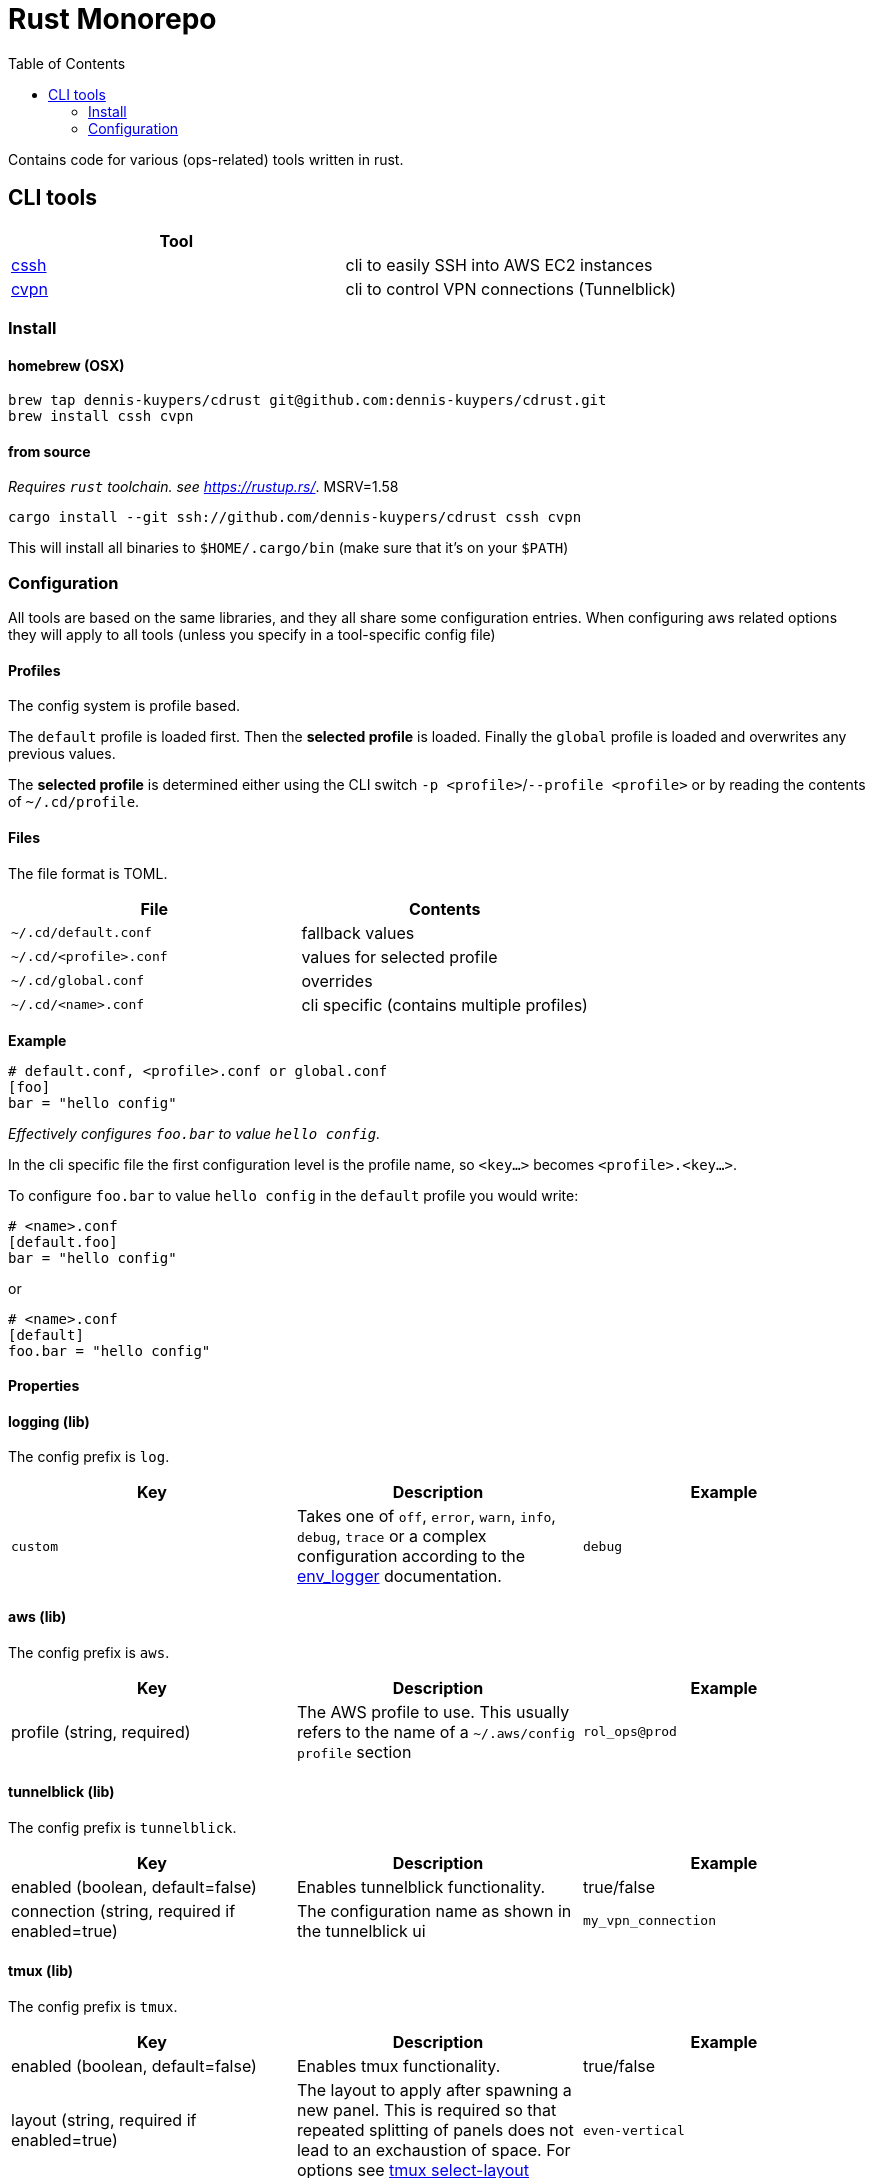 :toc:
:gh-repo: dennis-kuypers/cdrust
:all-bins: cssh cvpn
= Rust Monorepo

Contains code for various (ops-related) tools written in rust.

== CLI tools

|===
|Tool |

|link:cli/cssh/README.adoc[cssh]
|cli to easily SSH into AWS EC2 instances

|link:cli/cvpn/README.adoc[cvpn]
|cli to control VPN connections (Tunnelblick)
|===

=== Install

==== homebrew (OSX)

[source,shell,subs="attributes"]
----
brew tap {gh-repo} git@github.com:{gh-repo}.git
brew install {all-bins}
----

==== from source

_Requires `rust` toolchain. see https://rustup.rs/_.
MSRV=1.58

`cargo install --git ssh://github.com/{gh-repo} {all-bins}`

This will install all binaries to `$HOME/.cargo/bin` (make sure that it's on your `$PATH`)

=== Configuration

All tools are based on the same libraries, and they all share some configuration entries.
When configuring aws related options they will apply to all tools (unless you specify in a tool-specific config file)

==== Profiles

The config system is profile based.

The `default` profile is loaded first.
Then the *selected profile* is loaded.
Finally the `global` profile is loaded and overwrites any previous values.

The *selected profile* is determined either using the CLI switch `-p &lt;profile&gt;`/`--profile &lt;profile&gt;` or by reading the contents of `~/.cd/profile`.

==== Files

The file format is TOML.

|===
|File |Contents

|`~/.cd/default.conf` |fallback values
|`~/.cd/&lt;profile&gt;.conf` |values for selected profile
|`~/.cd/global.conf` |overrides
|`~/.cd/&lt;name&gt;.conf` |cli specific (contains multiple profiles)
|===

*Example*

[source,toml]
----
# default.conf, <profile>.conf or global.conf
[foo]
bar = "hello config"
----

_Effectively configures `foo.bar` to value `hello config`._

In the cli specific file the first configuration level is the profile name, so `&lt;key...&gt;` becomes `&lt;profile&gt;.&lt;key...&gt;`.

To configure `foo.bar` to value `hello config` in the `default` profile you would write:

[source,toml]
----
# <name>.conf
[default.foo]
bar = "hello config"
----

or

[source,toml]
----
# <name>.conf
[default]
foo.bar = "hello config"
----

==== Properties

[#config-log]
==== logging (lib)

The config prefix is `log`.

|===
| Key |Description |Example

|`custom`
|Takes one of `off`, `error`, `warn`, `info`, `debug`, `trace` or a complex configuration according to the link:https://docs.rs/env_logger/0.9.0/env_logger/#enabling-logging[env_logger] documentation.
|`debug`
|===

[#config-aws]
==== aws (lib)

The config prefix is `aws`.

|===
| Key |Description |Example

|profile (string, required)
|The AWS profile to use.
This usually refers to the name of a `~/.aws/config` `profile` section
|`rol_ops@prod`

|===

[#config-tunnelblick]
==== tunnelblick (lib)

The config prefix is `tunnelblick`.

|===
| Key |Description |Example

|enabled (boolean, default=false)
|Enables tunnelblick functionality.
|true/false

|connection (string, required if enabled=true)
|The configuration name as shown in the tunnelblick ui
|`my_vpn_connection`

|===

[#config-tmux]
==== tmux (lib)

The config prefix is `tmux`.

|===
| Key |Description |Example

|enabled (boolean, default=false)
|Enables tmux functionality.
|true/false

|layout (string, required if enabled=true)
|The layout to apply after spawning a new panel. This is required so that repeated splitting of panels does not lead to an exchaustion of space.
For options see https://www.man7.org/linux/man-pages/man1/tmux.1.html[tmux select-layout]
|`even-vertical`

|===
